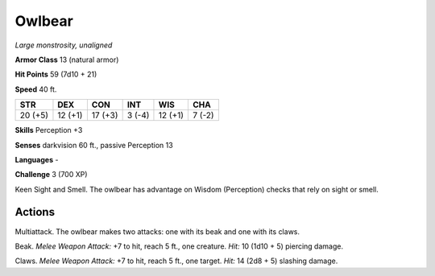 Owlbear
-------


.. https://stackoverflow.com/questions/11984652/bold-italic-in-restructuredtext

.. raw:: html

   <style type="text/css">
     span.bolditalic {
       font-weight: bold;
       font-style: italic;
     }
   </style>

.. role:: bi
   :class: bolditalic


*Large monstrosity, unaligned*

**Armor Class** 13 (natural armor)

**Hit Points** 59 (7d10 + 21)

**Speed** 40 ft.

+-----------+-----------+-----------+-----------+-----------+-----------+
| STR       | DEX       | CON       | INT       | WIS       | CHA       |
+===========+===========+===========+===========+===========+===========+
| 20 (+5)   | 12 (+1)   | 17 (+3)   | 3 (-4)    | 12 (+1)   | 7 (-2)    |
+-----------+-----------+-----------+-----------+-----------+-----------+

**Skills** Perception +3

**Senses** darkvision 60 ft., passive Perception 13

**Languages** -

**Challenge** 3 (700 XP)

:bi:`Keen Sight and Smell`. The owlbear has advantage on Wisdom
(Perception) checks that rely on sight or smell.


Actions
^^^^^^^

:bi:`Multiattack`. The owlbear makes two attacks: one with its beak and
one with its claws.

:bi:`Beak`. *Melee Weapon Attack:* +7 to hit, reach 5 ft., one creature.
*Hit:* 10 (1d10 + 5) piercing damage.

:bi:`Claws.` *Melee Weapon Attack:* +7 to hit, reach 5 ft., one target.
*Hit:* 14 (2d8 + 5) slashing damage.

